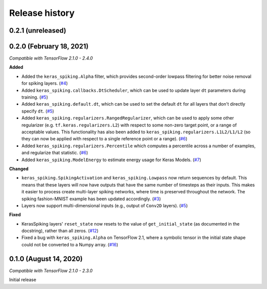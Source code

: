 Release history
===============

.. Changelog entries should follow this format:

   version (release date)
   ----------------------

   **section**

   - One-line description of change (link to GitHub issue/PR)

.. Changes should be organized in one of several sections:

   - Added
   - Changed
   - Fixed
   - Deprecated
   - Removed

0.2.1 (unreleased)
------------------


0.2.0 (February 18, 2021)
-------------------------

*Compatible with TensorFlow 2.1.0 - 2.4.0*

**Added**

- Added the ``keras_spiking.Alpha`` filter, which provides second-order lowpass
  filtering for better noise removal for spiking layers. (`#4`_)
- Added ``keras_spiking.callbacks.DtScheduler``, which can be used to update layer
  ``dt`` parameters during training. (`#5`_)
- Added ``keras_spiking.default.dt``, which can be used to set the default ``dt``
  for all layers that don't directly specify ``dt``. (`#5`_)
- Added ``keras_spiking.regularizers.RangedRegularizer``, which can be used to apply
  some other regularizer (e.g. ``tf.keras.regularizers.L2``) with respect to some
  non-zero target point, or a range of acceptable values. This functionality has also
  been added to ``keras_spiking.regularizers.L1L2/L1/L2`` (so they can now be applied
  with respect to a single reference point or a range). (`#6`_)
- Added ``keras_spiking.regularizers.Percentile`` which computes a percentile across a
  number of examples, and regularize that statistic. (`#6`_)
- Added ``keras_spiking.ModelEnergy`` to estimate energy usage for Keras Models. (`#7`_)

**Changed**

- ``keras_spiking.SpikingActivation`` and ``keras_spiking.Lowpass`` now return sequences
  by default. This means that these layers will now have outputs that have the same
  number of timesteps as their inputs. This makes it easier to process create
  multi-layer spiking networks, where time is preserved throughout the network.
  The spiking fashion-MNIST example has been updated accordingly. (`#3`_)
- Layers now support multi-dimensional inputs (e.g., output of ``Conv2D`` layers).
  (`#5`_)

**Fixed**

- KerasSpiking layers' ``reset_state`` now resets to the value of ``get_initial_state``
  (as documented in the docstring), rather than all zeros. (`#12`_)
- Fixed a bug with ``keras_spiking.Alpha`` on TensorFlow 2.1, where a symbolic tensor
  in the initial state shape could not be converted to a Numpy array. (`#16`_)

.. _#3: https://github.com/nengo/keras-spiking/pull/3
.. _#4: https://github.com/nengo/keras-spiking/pull/4
.. _#5: https://github.com/nengo/keras-spiking/pull/5
.. _#6: https://github.com/nengo/keras-spiking/pull/6
.. _#7: https://github.com/nengo/keras-spiking/pull/7
.. _#12: https://github.com/nengo/keras-spiking/pull/12
.. _#16: https://github.com/nengo/keras-spiking/pull/16

0.1.0 (August 14, 2020)
-----------------------

*Compatible with TensorFlow 2.1.0 - 2.3.0*

Initial release
